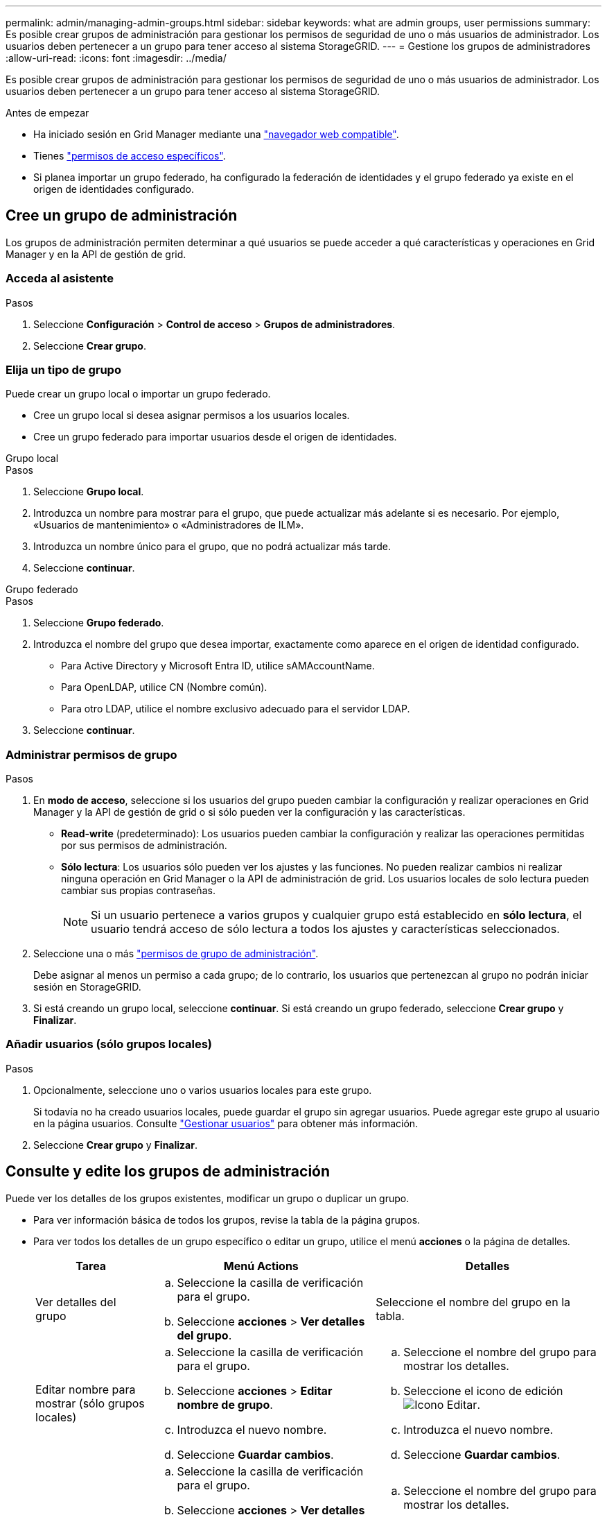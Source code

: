 ---
permalink: admin/managing-admin-groups.html 
sidebar: sidebar 
keywords: what are admin groups, user permissions 
summary: Es posible crear grupos de administración para gestionar los permisos de seguridad de uno o más usuarios de administrador. Los usuarios deben pertenecer a un grupo para tener acceso al sistema StorageGRID. 
---
= Gestione los grupos de administradores
:allow-uri-read: 
:icons: font
:imagesdir: ../media/


[role="lead"]
Es posible crear grupos de administración para gestionar los permisos de seguridad de uno o más usuarios de administrador. Los usuarios deben pertenecer a un grupo para tener acceso al sistema StorageGRID.

.Antes de empezar
* Ha iniciado sesión en Grid Manager mediante una link:../admin/web-browser-requirements.html["navegador web compatible"].
* Tienes link:admin-group-permissions.html["permisos de acceso específicos"].
* Si planea importar un grupo federado, ha configurado la federación de identidades y el grupo federado ya existe en el origen de identidades configurado.




== Cree un grupo de administración

Los grupos de administración permiten determinar a qué usuarios se puede acceder a qué características y operaciones en Grid Manager y en la API de gestión de grid.



=== Acceda al asistente

.Pasos
. Seleccione *Configuración* > *Control de acceso* > *Grupos de administradores*.
. Seleccione *Crear grupo*.




=== Elija un tipo de grupo

Puede crear un grupo local o importar un grupo federado.

* Cree un grupo local si desea asignar permisos a los usuarios locales.
* Cree un grupo federado para importar usuarios desde el origen de identidades.


[role="tabbed-block"]
====
.Grupo local
--
.Pasos
. Seleccione *Grupo local*.
. Introduzca un nombre para mostrar para el grupo, que puede actualizar más adelante si es necesario. Por ejemplo, «Usuarios de mantenimiento» o «Administradores de ILM».
. Introduzca un nombre único para el grupo, que no podrá actualizar más tarde.
. Seleccione *continuar*.


--
.Grupo federado
--
.Pasos
. Seleccione *Grupo federado*.
. Introduzca el nombre del grupo que desea importar, exactamente como aparece en el origen de identidad configurado.
+
** Para Active Directory y Microsoft Entra ID, utilice sAMAccountName.
** Para OpenLDAP, utilice CN (Nombre común).
** Para otro LDAP, utilice el nombre exclusivo adecuado para el servidor LDAP.


. Seleccione *continuar*.


--
====


=== Administrar permisos de grupo

.Pasos
. En *modo de acceso*, seleccione si los usuarios del grupo pueden cambiar la configuración y realizar operaciones en Grid Manager y la API de gestión de grid o si sólo pueden ver la configuración y las características.
+
** *Read-write* (predeterminado): Los usuarios pueden cambiar la configuración y realizar las operaciones permitidas por sus permisos de administración.
** *Sólo lectura*: Los usuarios sólo pueden ver los ajustes y las funciones. No pueden realizar cambios ni realizar ninguna operación en Grid Manager o la API de administración de grid. Los usuarios locales de solo lectura pueden cambiar sus propias contraseñas.
+

NOTE: Si un usuario pertenece a varios grupos y cualquier grupo está establecido en *sólo lectura*, el usuario tendrá acceso de sólo lectura a todos los ajustes y características seleccionados.



. Seleccione una o más link:admin-group-permissions.html["permisos de grupo de administración"].
+
Debe asignar al menos un permiso a cada grupo; de lo contrario, los usuarios que pertenezcan al grupo no podrán iniciar sesión en StorageGRID.

. Si está creando un grupo local, seleccione *continuar*. Si está creando un grupo federado, seleccione *Crear grupo* y *Finalizar*.




=== Añadir usuarios (sólo grupos locales)

.Pasos
. Opcionalmente, seleccione uno o varios usuarios locales para este grupo.
+
Si todavía no ha creado usuarios locales, puede guardar el grupo sin agregar usuarios. Puede agregar este grupo al usuario en la página usuarios. Consulte link:managing-users.html["Gestionar usuarios"] para obtener más información.

. Seleccione *Crear grupo* y *Finalizar*.




== Consulte y edite los grupos de administración

Puede ver los detalles de los grupos existentes, modificar un grupo o duplicar un grupo.

* Para ver información básica de todos los grupos, revise la tabla de la página grupos.
* Para ver todos los detalles de un grupo específico o editar un grupo, utilice el menú *acciones* o la página de detalles.
+
[cols="1a, 2a,2a"]
|===
| Tarea | Menú Actions | Detalles 


 a| 
Ver detalles del grupo
 a| 
.. Seleccione la casilla de verificación para el grupo.
.. Seleccione *acciones* > *Ver detalles del grupo*.

 a| 
Seleccione el nombre del grupo en la tabla.



 a| 
Editar nombre para mostrar (sólo grupos locales)
 a| 
.. Seleccione la casilla de verificación para el grupo.
.. Seleccione *acciones* > *Editar nombre de grupo*.
.. Introduzca el nuevo nombre.
.. Seleccione *Guardar cambios*.

 a| 
.. Seleccione el nombre del grupo para mostrar los detalles.
.. Seleccione el icono de edición image:../media/icon_edit_tm.png["Icono Editar"].
.. Introduzca el nuevo nombre.
.. Seleccione *Guardar cambios*.




 a| 
Edite el modo de acceso o los permisos
 a| 
.. Seleccione la casilla de verificación para el grupo.
.. Seleccione *acciones* > *Ver detalles del grupo*.
.. Si lo desea, cambie el modo de acceso del grupo.
.. Si lo desea, seleccione o desactive link:admin-group-permissions.html["permisos de grupo de administración"].
.. Seleccione *Guardar cambios*.

 a| 
.. Seleccione el nombre del grupo para mostrar los detalles.
.. Si lo desea, cambie el modo de acceso del grupo.
.. Si lo desea, seleccione o desactive link:admin-group-permissions.html["permisos de grupo de administración"].
.. Seleccione *Guardar cambios*.


|===




== Duplicar un grupo

.Pasos
. Seleccione la casilla de verificación para el grupo.
. Seleccione *acciones* > *Duplicar grupo*.
. Complete el asistente para grupos duplicados.




== Eliminar un grupo

Es posible eliminar un grupo de administración cuando se desea quitar el grupo del sistema y quitar todos los permisos asociados con el grupo. Al eliminar un grupo de administración, se quitan todos los usuarios del grupo, pero no se eliminan los usuarios.

.Pasos
. En la página Groups, seleccione la casilla de comprobación de cada grupo que desea quitar.
. Seleccione *acciones* > *Eliminar grupo*.
. Seleccione *Eliminar grupos*.

